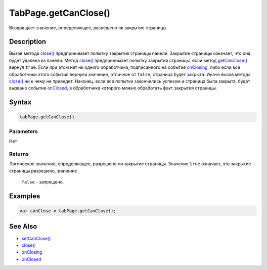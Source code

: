 TabPage.getCanClose()
=====================

Возвращает значение, определяющее, разрешено ли закрытие страницы.

Description
-----------

Вызов метода `close() <../TabPage.close.html>`__ предпринимает попытку
закрытия страницы панели. Закрытие страницы означает, что она будет
удалена из панели. Метод `close() <../TabPage.close.html>`__ предпринимает
попытку закрытия страницы, если метод
`getCanClose() <../TabPage.getCanClose.html>`__ вернул ``true``. Если при
этом нет ни одного обработчика, подписанного на событие
`onClosing <../TabPage.onClosing.html>`__, либо если все обработчики этого
события вернули значение, отличное от ``false``, страница будет закрыта.
Иначе вызов метода `close() <../TabPage.close.html>`__ ни к чему не
приведет. Наконец, если все попытки закончились успехом и страница была
закрыта, будет вызвано событие `onClosed <../TabPage.onClosed.html>`__, в
обработчике которого можно обработать факт закрытия страницы.

Syntax
------

.. code:: js

    tabPage.getCanClose()

Parameters
~~~~~~~~~~

Нет

Returns
~~~~~~~

Логическое значение, определяющее, разрешено ли закрытие страницы.
Значение ``true`` означает, что закрытие страницы разрешено, значение
  ``false`` - запрещено.

Examples
--------

.. code:: js

    var canClose = tabPage.getCanClose();

See Also
--------

-  `setCanClose() <../TabPage.setCanClose.html>`__
-  `close() <../TabPage.close.html>`__
-  `onClosing <../TabPage.onClosing.html>`__
-  `onClosed <../TabPage.onClosed.html>`__
